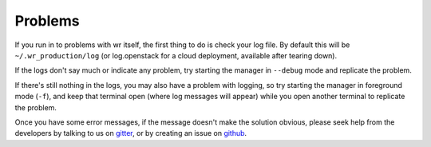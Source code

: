 Problems
========

If you run in to problems with wr itself, the first thing to do is check your
log file. By default this will be ``~/.wr_production/log`` (or log.openstack for
a cloud deployment, available after tearing down).

If the logs don't say much or indicate any problem, try starting the manager
in ``--debug`` mode and replicate the problem.

If there's still nothing in the logs, you may also have a problem with logging,
so try starting the manager in foreground mode (``-f``), and keep that terminal
open (where log messages will appear) while you open another terminal to
replicate the problem.

Once you have some error messages, if the message doesn't make the solution
obvious, please seek help from the developers by talking to us on
`gitter <https://gitter.im/wtsi-wr>`_, or by creating an issue on
`github <https://github.com/VertebrateResequencing/wr/issues/new>`_.
